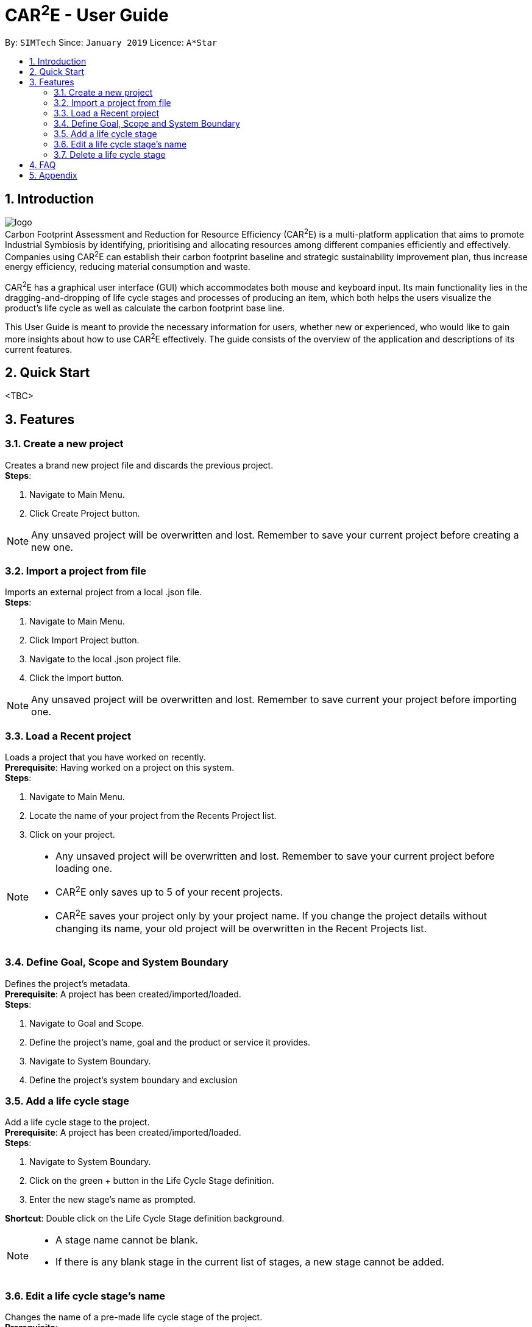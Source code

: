 ﻿= CAR^2^E - User Guide
:toc:
:toc-title:
:toc-placement: preamble
:sectnums:
:imagesDir: images
:stylesDir: stylesheets
:xrefstyle: full
:experimental:
ifdef::env-github[]
:tip-caption: :bulb:
:note-caption: :information_source:
endif::[]
:repoURL: https://github.com/darentzl/LCA_App

By: `SIMTech`      Since: `January 2019`      Licence: `A*Star`

== Introduction

image:logo.png[ align="center"] +
Carbon Footprint Assessment and Reduction for Resource Efficiency (CAR^2^E) is a multi-platform application that aims to promote Industrial Symbiosis by identifying, prioritising and allocating resources among different companies efficiently and effectively. Companies using CAR^2^E can establish their carbon footprint baseline and strategic sustainability improvement plan, thus increase energy efficiency, reducing material consumption and waste. +

CAR^2^E has a graphical user interface (GUI) which accommodates both mouse and keyboard input. Its main functionality lies in the dragging-and-dropping of life cycle stages and processes of producing an item, which both helps the users visualize the product's life cycle as well as calculate the carbon footprint base line.

This User Guide is meant to provide the necessary information for users, whether new or experienced, who would like to gain more insights about how to use CAR^2^E effectively. The guide consists of the overview of the application and descriptions of its current features.

== Quick Start

<TBC>

[[Features]]
== Features

=== Create a new project

Creates a brand new project file and discards the previous project. +
*Steps*:

  . Navigate to Main Menu.
  . Click Create Project button.

[NOTE]
====
Any unsaved project will be overwritten and lost. Remember to save your current project before creating a new one.
====

=== Import a project from file

Imports an external project from a local .json file. +
*Steps*:

  . Navigate to Main Menu.
  . Click Import Project button.
  . Navigate to the local .json project file.
  . Click the Import button.

[NOTE]
====
Any unsaved project will be overwritten and lost. Remember to save current your project before importing one.
====

=== Load a Recent project

Loads a project that you have worked on recently. +
*Prerequisite*: Having worked on a project on this system. +
*Steps*:

  . Navigate to Main Menu.
  . Locate the name of your project from the Recents Project list.
  . Click on your project.
  
[NOTE]
====
* Any unsaved project will be overwritten and lost. Remember to save your current project before loading one.
* CAR^2^E only saves up to 5 of your recent projects.
* CAR^2^E saves your project only by your project name. If you change the project details without changing its name, your old project will be overwritten in the Recent Projects list.
====

=== Define Goal, Scope and System Boundary

Defines the project's metadata. +
*Prerequisite*: A project has been created/imported/loaded. +
*Steps*:

  . Navigate to Goal and Scope.
  . Define the project's name, goal and the product or service it provides.
  . Navigate to System Boundary.
  . Define the project's system boundary and exclusion

=== Add a life cycle stage

Add a life cycle stage to the project. +
*Prerequisite*: A project has been created/imported/loaded. +
*Steps*:

  . Navigate to System Boundary.
  . Click on the green + button in the Life Cycle Stage definition.
  . Enter the new stage's name as prompted.
  
*Shortcut*: Double click on the Life Cycle Stage definition background.
  
[NOTE]
====
* A stage name cannot be blank.
* If there is any blank stage in the current list of stages, a new stage cannot be added.
====

=== Edit a life cycle stage's name

Changes the name of a pre-made life cycle stage of the project. +
*Prerequisite*: 

  . A project has been created/imported/loaded.
  . A life cycle stage has been added and named before.
  
*Steps*:

  . Navigate to System Boundary.
  . Click on the yellow edit button (one with the pen icon) next to the stage you want to edit.
  . Enter the new stage's name as prompted.
  
*Shortcut*: Select a stage (seeing it turn blue), then type the edit you want to make.
  
[NOTE]
====
A stage name cannot be blank.
====

=== Delete a life cycle stage

Deletes a life cycle stage from the project. +
*Prerequisite*: 

  . A project has been created/imported/loaded.
  . A life cycle stage has been added and named before.
  
*Steps*:

  . Navigate to System Boundary.
  . Click on the red delete button (one with the trash bin icon) next to the stage you want to delete.
  
*Shortcut*: Right click on the stage you want to delete.

== FAQ

<TBC>

== Appendix

<TBC>